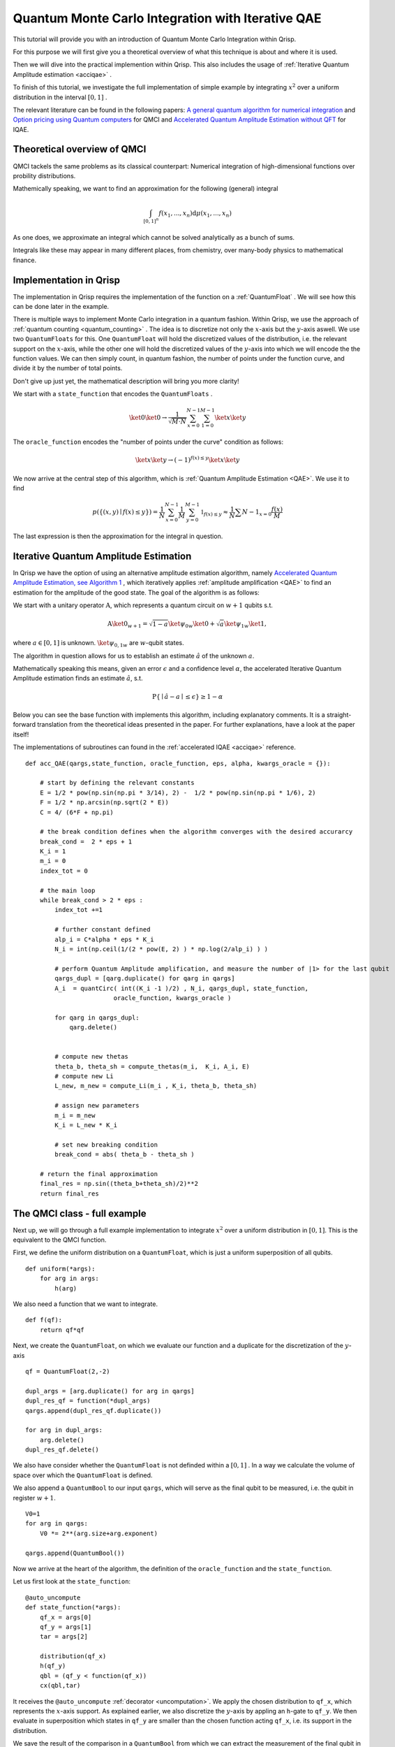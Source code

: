 .. _QMCItutorial:

Quantum Monte Carlo Integration with Iterative QAE
==================================================

This tutorial will provide you with an introduction of Quantum Monte Carlo Integration within Qrisp.

For this purpose we will first give you a theoretical overview of what this technique is about and where it is used. 

Then we will dive into the practical implemention within Qrisp. This also includes the usage of :ref:`Iterative Quantum Amplitude estimation <acciqae>` . 

To finish of this tutorial, we investigate the full implementation of simple example by integrating :math:`x^2` over a uniform distribution in the interval :math:`\lbrack 0,1 \rbrack` .

The relevant literature can be found in the following papers: `A general quantum algorithm for numerical integration <https://www.nature.com/articles/s41598-024-61010-9>`_ and `Option pricing using Quantum computers <https://arxiv.org/pdf/1905.02666>`_ for QMCI and `Accelerated Quantum Amplitude Estimation
without QFT <https://arxiv.org/pdf/2407.16795>`_ for IQAE.

Theoretical overview of QMCI
----------------------------

QMCI tackels the same problems as its classical counterpart: Numerical integration of high-dimensional functions over probility distributions.

Mathemically speaking, we want to find an approximation for the following (general) integral

.. math::

    \int_{ { \lbrack 0,1 \rbrack }^n } f(x_1 , ... , x_n) \text{d} \mu (x_1 , ... , x_n)

As one does, we approximate an integral which cannot be solved analytically as a bunch of sums.

Integrals like these may appear in many different places, from chemistry, over many-body physics to mathematical finance.

Implementation in Qrisp
-----------------------

The implementation in Qrisp requires the implementation of the function on a :ref:`QuantumFloat` . We will see how this can be done later in the example. 

There is multiple ways to implement Monte Carlo integration in a quantum fashion. Within Qrisp, we use the approach of :ref:`quantum counting <quantum_counting>` . The idea is to discretize not only the :math:`x`-axis but the :math:`y`-axis aswell. We use two ``QuantumFloats``  for this. 
One ``QuantumFloat`` will hold the discretized values of the distribution, i.e. the relevant support on the :math:`x`-axis, while the other one will hold the discretized values of the :math:`y`-axis into which we will encode the the function values.
We can then simply count, in quantum fashion, the number of points under the function curve, and divide it by the number of total points.

Don't give up just yet, the mathematical description will bring you more clarity!

We start with a ``state_function`` that encodes the ``QuantumFloats`` .

.. math::

    \ket{0} \ket{0} \rightarrow \frac{1}{\sqrt{M \cdot N}} \sum^{N-1}_{x=0} \sum^{M-1}_{1=0} \ket{x} \ket{y}

The ``oracle_function`` encodes the "number of points under the curve" condition as follows:

.. math::

    \ket{x} \ket{y} \rightarrow (-1)^{f(x) \leq y} \ket{x} \ket{y}

We now arrive at the central step of this algorithm, which is :ref:`Quantum Amplitude Estimation <QAE>`. We use it to find

.. math::

    p(\{ (x,y) \mid f(x) \leq y \}) = \frac{1}{N} \sum^{N-1}_{x=0} \frac{1}{M} \sum^{M-1}_{y=0}  \mathbb{1}_{f(x) \leq y} \approx \frac{1}{N} \sum{N-1}_{x=0} \frac{f(x)}{M}

The last expression is then the approximation for the integral in question. 


Iterative Quantum Amplitude Estimation
--------------------------------------

In Qrisp we have the option of using an alternative amplitude estimation algorithm, namely `Accelerated Quantum Amplitude Estimation, see Algorithm 1 <https://arxiv.org/pdf/2407.16795>`_ , which iteratively applies :ref:`amplitude amplification <QAE>` to find an estimation for the amplitude of the good state.
The goal of the algorithm is as follows: 

We start with a unitary operator :math:`\textbf{A}`, which represents a quantum circuit on :math:`w+1` qubits s.t.

.. math::

    \textbf{A} \ket{0}_{w+1} = \sqrt{1-a} \ket{\psi_0}_{w} \ket{0} + \sqrt{a} \ket{\psi_1}_{w} \ket{1},

where :math:`a \in \lbrack 0 , 1 \rbrack` is unknown. :math:`\ket{\psi_{0,1}}_{w}` are :math:`w`-qubit states. 

The algorithm in question allows for us to establish an estimate :math:`\hat{a}` of the unknown :math:`a`. 

Mathematically speaking this means, given an error :math:`\epsilon` and a confidence level :math:`\alpha`, the accelerated Iterative Quantum Amplitude estimation finds an estimate :math:`\hat{a}`, s.t.

.. math::

    \text{P} \{ \mid \hat{a} - a \mid \leq \epsilon \} \geq 1 - \alpha 

Below you can see the base function with implements this algorithm, including explanatory comments. It is a straight-forward translation from the theoretical ideas presented in the paper. For further explanations, have a look at the paper itself!

The implementations of subroutines can found in the :ref:`accelerated IQAE <acciqae>` reference.

::

    def acc_QAE(qargs,state_function, oracle_function, eps, alpha, kwargs_oracle = {}):
        
        # start by defining the relevant constants 
        E = 1/2 * pow(np.sin(np.pi * 3/14), 2) -  1/2 * pow(np.sin(np.pi * 1/6), 2) 
        F = 1/2 * np.arcsin(np.sqrt(2 * E))
        C = 4/ (6*F + np.pi)

        # the break condition defines when the algorithm converges with the desired accurarcy
        break_cond =  2 * eps + 1
        K_i = 1
        m_i = 0
        index_tot = 0
        
        # the main loop
        while break_cond > 2 * eps : 
            index_tot +=1
            
            # further constant defined
            alp_i = C*alpha * eps * K_i 
            N_i = int(np.ceil(1/(2 * pow(E, 2) ) * np.log(2/alp_i) ) )

            # perform Quantum Amplitude amplification, and measure the number of |1> for the last qubit
            qargs_dupl = [qarg.duplicate() for qarg in qargs]
            A_i  = quantCirc( int((K_i -1 )/2) , N_i, qargs_dupl, state_function, 
                            oracle_function, kwargs_oracle ) 
            
            for qarg in qargs_dupl:
                qarg.delete()

            
            # compute new thetas
            theta_b, theta_sh = compute_thetas(m_i,  K_i, A_i, E)
            # compute new Li
            L_new, m_new = compute_Li(m_i , K_i, theta_b, theta_sh)
            
            # assign new parameters
            m_i = m_new
            K_i = L_new * K_i
            
            # set new breaking condition
            break_cond = abs( theta_b - theta_sh )
        
        # return the final approximation 
        final_res = np.sin((theta_b+theta_sh)/2)**2
        return final_res




The QMCI class - full example
-----------------------------

Next up, we will go through a full example implementation to integrate :math:`x^2` over a uniform distribution in :math:`\lbrack 0,1 \rbrack`. This is the equivalent to the QMCI function. 

First, we define the uniform distribution on a ``QuantumFloat``, which is just a uniform superposition of all qubits.

::

    def uniform(*args):
        for arg in args:
            h(arg)

We also need a function that we want to integrate.

::

    def f(qf):
        return qf*qf
    

Next, we create the ``QuantumFloat``, on which we evaluate our function and a duplicate for the discretization of the :math:`y`-axis


::

    
    qf = QuantumFloat(2,-2)

    dupl_args = [arg.duplicate() for arg in qargs]
    dupl_res_qf = function(*dupl_args)
    qargs.append(dupl_res_qf.duplicate())

    for arg in dupl_args:
        arg.delete()
    dupl_res_qf.delete()


We also have consider whether the ``QuantumFloat`` is not definded within a :math:`\lbrack 0, 1 \rbrack` . 
In a way we calculate the volume of space over which the ``QuantumFloat`` is defined.

We also append a ``QuantumBool`` to our input ``qargs``, which will serve as the final qubit to be measured, i.e. the qubit in register :math:`w+1`.  

::

    V0=1
    for arg in qargs:
        V0 *= 2**(arg.size+arg.exponent)
    
    qargs.append(QuantumBool())

Now we arrive at the heart of the algorithm, the definition of the ``oracle_function`` and the ``state_function``.

Let us first look at the ``state_function``:

::

    @auto_uncompute
    def state_function(*args):
        qf_x = args[0]
        qf_y = args[1]
        tar = args[2]

        distribution(qf_x)
        h(qf_y)
        qbl = (qf_y < function(qf_x))
        cx(qbl,tar)

It receives the ``@auto_uncompute`` :ref:`decorator <uncomputation>`. We apply the chosen distribution to ``qf_x``, which represents the :math:`x`-axis support. As explained earlier, we also discretize the :math:`y`-axis by appling an ``h``-gate to ``qf_y``.
We then evaluate in superposition which states in ``qf_y`` are smaller than the chosen function acting ``qf_x``, i.e. its support in the distribution.

We save the result of the comparison in a ``QuantumBool`` from which we can extract the measurement of the final qubit in register :math:`w+1` by applying a ``cx`` gate on the previously mentioned ``QuantumBool``

This leads us to the ``oracle_function``

::
    
    def oracle_function(*args):  
        tar = args[2]
        z(tar)

It simply serves the function of tagging the :math:`\ket{1}`-state of the final qubit.

With everything in place we can now execute the Iterative QAE algorithm, with a chosen error tolerance ``eps`` and a confidence level ``alpha``
We also have to rescale with the previously calculated volume ``V0`` .

::

    a = acc_QAE(qargs, state_function, oracle_function, eps= 0.01, alpha= 0.01) 
    V = V0*a

Aaaand that's it! The QMCI is complete! 

Let us now have a look at the result, and compare it to the expected result:

::

    >>> V
    0.21855991519015455

    >>> (0+0.25**2+0.5**2+0.75**2)/4
    0.21855991519015455

